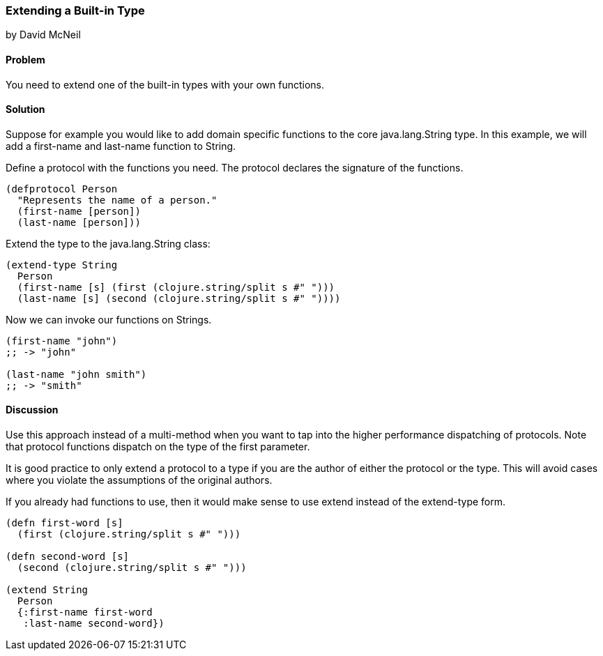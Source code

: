 [[extend_built_in]]
=== Extending a Built-in Type
[role="byline"]
by David McNeil

==== Problem

You need to extend one of the built-in types with your own functions.

==== Solution

Suppose for example you would like to add domain specific functions to the core +java.lang.String+ type. In this example, we will add a +first-name+ and +last-name+ function to +String+.

Define a protocol with the functions you need. The protocol declares the signature of the functions.

[source,clojure]
----
(defprotocol Person
  "Represents the name of a person."
  (first-name [person])
  (last-name [person]))
----

Extend the type to the +java.lang.String+ class:

[source,clojure]
----
(extend-type String
  Person
  (first-name [s] (first (clojure.string/split s #" ")))
  (last-name [s] (second (clojure.string/split s #" "))))
----

Now we can invoke our functions on Strings.

[source,clojure]
----
(first-name "john")
;; -> "john"

(last-name "john smith")
;; -> "smith"
----

==== Discussion

Use this approach instead of a multi-method when you want to tap into the higher performance dispatching of protocols. Note that protocol functions dispatch on the type of the first parameter.

It is good practice to only extend a protocol to a type if you are the author of either the protocol or the type. This will avoid cases where you violate the assumptions of the original authors.

If you already had functions to use, then it would make sense to use +extend+ instead of the +extend-type+ form.

[source,clojure]
----
(defn first-word [s]
  (first (clojure.string/split s #" ")))

(defn second-word [s]
  (second (clojure.string/split s #" ")))

(extend String
  Person
  {:first-name first-word
   :last-name second-word})
----
